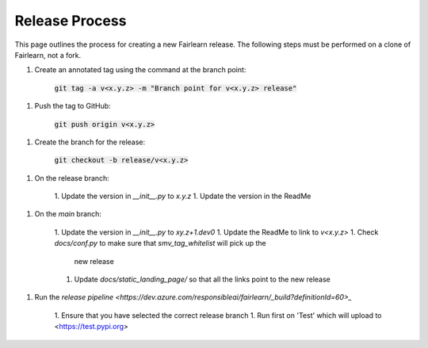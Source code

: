 .. release_guide

Release Process
---------------

This page outlines the process for creating a new Fairlearn release.
The following steps must be performed on a clone of Fairlearn, not
a fork.

1. Create an annotated tag using the command at the branch point:

    :code:`git tag -a v<x.y.z> -m "Branch point for v<x.y.z> release"`

1. Push the tag to GitHub:

    :code:`git push origin v<x.y.z>`

1. Create the branch for the release:

    :code:`git checkout -b release/v<x.y.z>`

1. On the release branch:

    1. Update the version in `__init__.py` to `x.y.z`
    1. Update the version in the ReadMe

1. On the `main` branch:

    1. Update the version in `__init__.py` to `xy.z+1.dev0`
    1. Update the ReadMe to link to `v<x.y.z>`
    1. Check `docs/conf.py` to make sure that `smv_tag_whitelist` will pick up the
       new release
    1. Update `docs/static_landing_page/` so that all the links point to the new release

1. Run the `release pipeline <https://dev.azure.com/responsibleai/fairlearn/_build?definitionId=60>_`

    1. Ensure that you have selected the correct release branch
    1. Run first on 'Test' which will upload to <https://test.pypi.org>